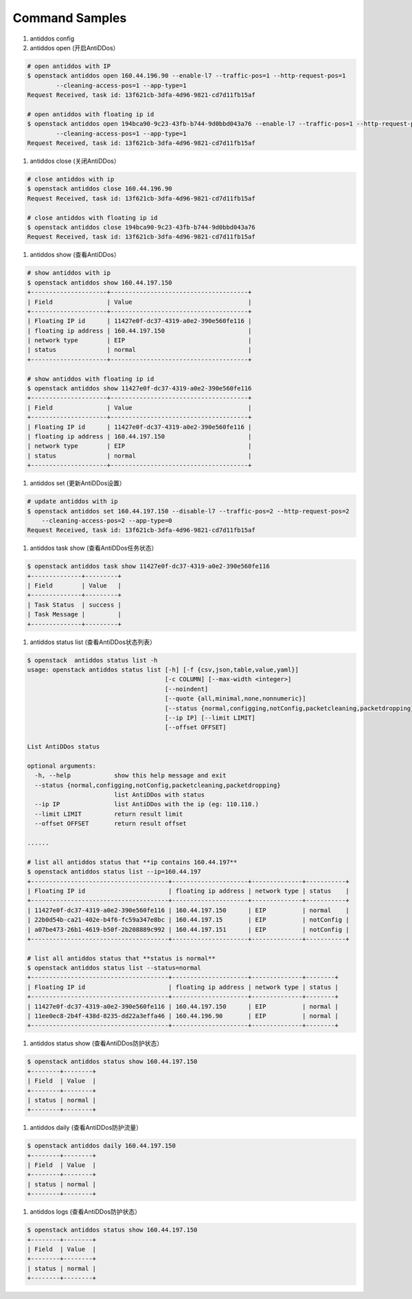 Command Samples
===============

1. antiddos config

#. antiddos open (开启AntiDDos）

.. code:: console

    # open antiddos with IP
    $ openstack antiddos open 160.44.196.90 --enable-l7 --traffic-pos=1 --http-request-pos=1
            --cleaning-access-pos=1 --app-type=1
    Request Received, task id: 13f621cb-3dfa-4d96-9821-cd7d11fb15af

    # open antiddos with floating ip id
    $ openstack antiddos open 194bca90-9c23-43fb-b744-9d0bbd043a76 --enable-l7 --traffic-pos=1 --http-request-pos=1
            --cleaning-access-pos=1 --app-type=1
    Request Received, task id: 13f621cb-3dfa-4d96-9821-cd7d11fb15af


#. antiddos close (关闭AntiDDos）

.. code:: console

    # close antiddos with ip
    $ openstack antiddos close 160.44.196.90
    Request Received, task id: 13f621cb-3dfa-4d96-9821-cd7d11fb15af

    # close antiddos with floating ip id
    $ openstack antiddos close 194bca90-9c23-43fb-b744-9d0bbd043a76
    Request Received, task id: 13f621cb-3dfa-4d96-9821-cd7d11fb15af



#. antiddos show (查看AntiDDos）

.. code:: console

    # show antiddos with ip
    $ openstack antiddos show 160.44.197.150
    +---------------------+--------------------------------------+
    | Field               | Value                                |
    +---------------------+--------------------------------------+
    | Floating IP id      | 11427e0f-dc37-4319-a0e2-390e560fe116 |
    | floating ip address | 160.44.197.150                       |
    | network type        | EIP                                  |
    | status              | normal                               |
    +---------------------+--------------------------------------+

    # show antiddos with floating ip id
    $ openstack antiddos show 11427e0f-dc37-4319-a0e2-390e560fe116
    +---------------------+--------------------------------------+
    | Field               | Value                                |
    +---------------------+--------------------------------------+
    | Floating IP id      | 11427e0f-dc37-4319-a0e2-390e560fe116 |
    | floating ip address | 160.44.197.150                       |
    | network type        | EIP                                  |
    | status              | normal                               |
    +---------------------+--------------------------------------+

#. antiddos set (更新AntiDDos设置）

.. code:: console

    # update antiddos with ip
    $ openstack antiddos set 160.44.197.150 --disable-l7 --traffic-pos=2 --http-request-pos=2
        --cleaning-access-pos=2 --app-type=0
    Request Received, task id: 13f621cb-3dfa-4d96-9821-cd7d11fb15af


#. antiddos task show (查看AntiDDos任务状态）

.. code:: console

    $ openstack antiddos task show 11427e0f-dc37-4319-a0e2-390e560fe116
    +--------------+---------+
    | Field        | Value   |
    +--------------+---------+
    | Task Status  | success |
    | Task Message |         |
    +--------------+---------+


#. antiddos status list (查看AntiDDos状态列表）

.. code:: console

    $ openstack  antiddos status list -h
    usage: openstack antiddos status list [-h] [-f {csv,json,table,value,yaml}]
                                          [-c COLUMN] [--max-width <integer>]
                                          [--noindent]
                                          [--quote {all,minimal,none,nonnumeric}]
                                          [--status {normal,configging,notConfig,packetcleaning,packetdropping}]
                                          [--ip IP] [--limit LIMIT]
                                          [--offset OFFSET]

    List AntiDDos status

    optional arguments:
      -h, --help            show this help message and exit
      --status {normal,configging,notConfig,packetcleaning,packetdropping}
                            list AntiDDos with status
      --ip IP               list AntiDDos with the ip (eg: 110.110.)
      --limit LIMIT         return result limit
      --offset OFFSET       return result offset

    ......

    # list all antiddos status that **ip contains 160.44.197**
    $ openstack antiddos status list --ip=160.44.197
    +--------------------------------------+---------------------+--------------+-----------+
    | Floating IP id                       | floating ip address | network type | status    |
    +--------------------------------------+---------------------+--------------+-----------+
    | 11427e0f-dc37-4319-a0e2-390e560fe116 | 160.44.197.150      | EIP          | normal    |
    | 22b0d54b-ca21-402e-b4f6-fc59a347e8bc | 160.44.197.15       | EIP          | notConfig |
    | a07be473-26b1-4619-b50f-2b208889c992 | 160.44.197.151      | EIP          | notConfig |
    +--------------------------------------+---------------------+--------------+-----------+

    # list all antiddos status that **status is normal**
    $ openstack antiddos status list --status=normal
    +--------------------------------------+---------------------+--------------+--------+
    | Floating IP id                       | floating ip address | network type | status |
    +--------------------------------------+---------------------+--------------+--------+
    | 11427e0f-dc37-4319-a0e2-390e560fe116 | 160.44.197.150      | EIP          | normal |
    | 11ee0ec8-2b4f-438d-8235-dd22a3effa46 | 160.44.196.90       | EIP          | normal |
    +--------------------------------------+---------------------+--------------+--------+

#. antiddos status show (查看AntiDDos防护状态）

.. code:: console

    $ openstack antiddos status show 160.44.197.150
    +--------+--------+
    | Field  | Value  |
    +--------+--------+
    | status | normal |
    +--------+--------+


#. antiddos daily (查看AntiDDos防护流量）

.. code:: console

    $ openstack antiddos daily 160.44.197.150
    +--------+--------+
    | Field  | Value  |
    +--------+--------+
    | status | normal |
    +--------+--------+

#. antiddos logs (查看AntiDDos防护状态）

.. code:: console

    $ openstack antiddos status show 160.44.197.150
    +--------+--------+
    | Field  | Value  |
    +--------+--------+
    | status | normal |
    +--------+--------+
